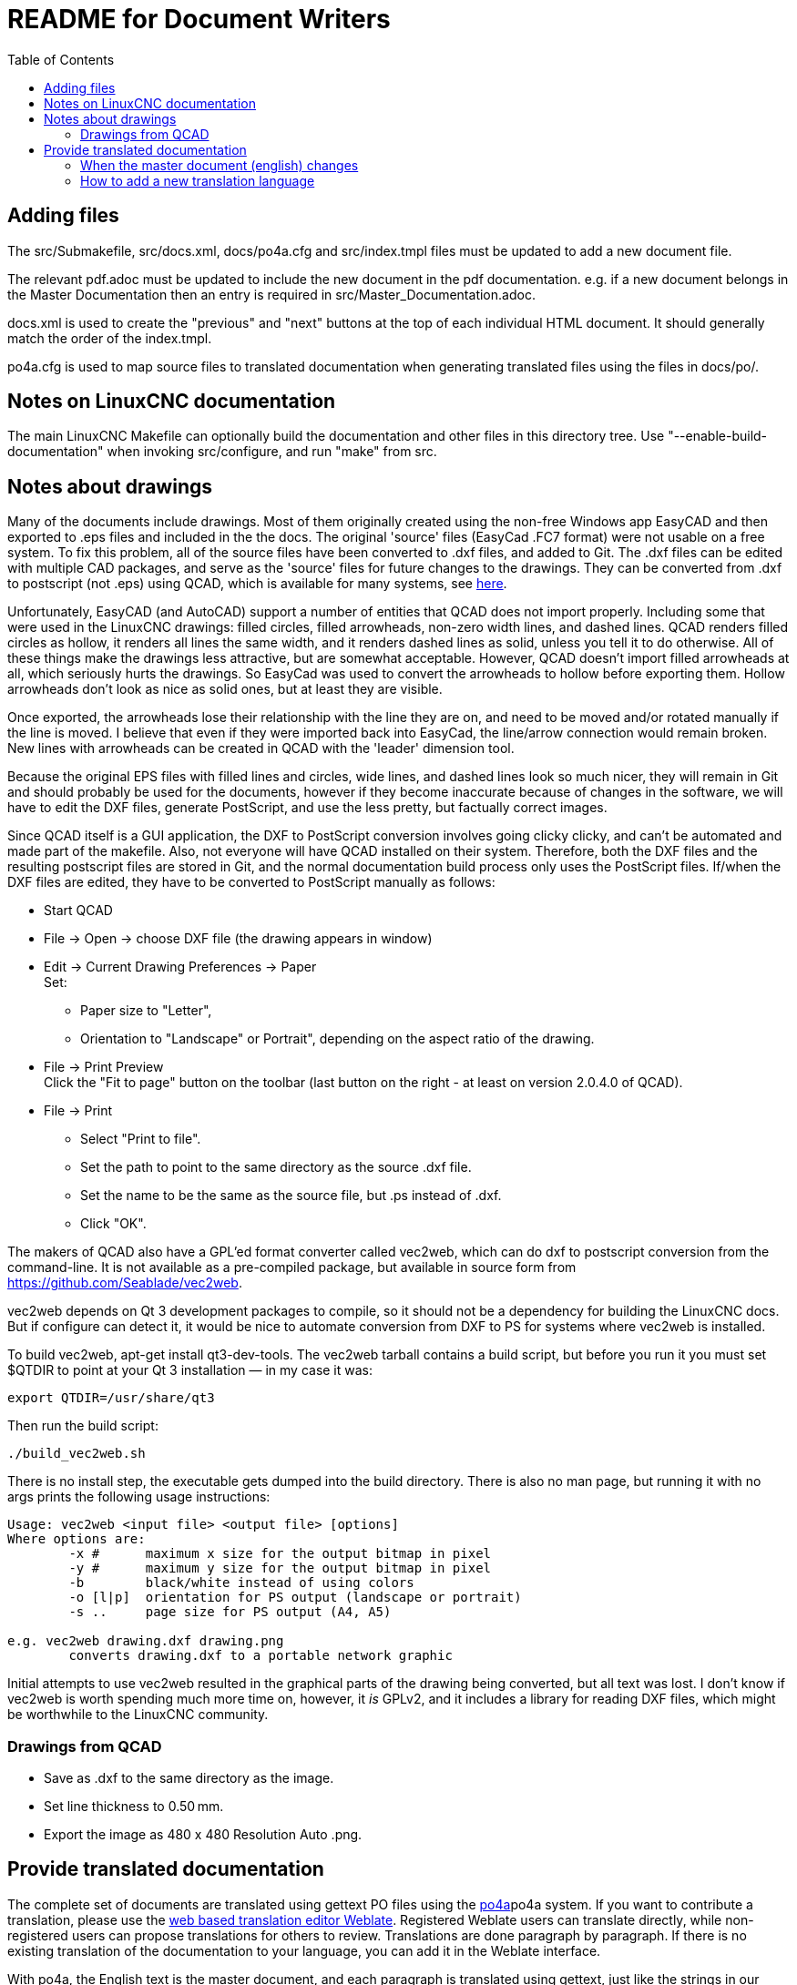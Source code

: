 :lang: en
:toc:

= README for Document Writers

== Adding files

The src/Submakefile, src/docs.xml, docs/po4a.cfg and src/index.tmpl
files must be updated to add a new document file.

The relevant pdf.adoc must be updated to include the new document in the
pdf documentation. e.g. if a new document belongs in the Master
Documentation then an entry is required in src/Master_Documentation.adoc.

docs.xml is used to create the "previous" and "next" buttons at the top
of each individual HTML document. It should generally match the order of
the index.tmpl.

po4a.cfg is used to map source files to translated documentation when
generating translated files using the files in docs/po/.

== Notes on LinuxCNC documentation

The main LinuxCNC Makefile can optionally build the documentation and
other files in this directory tree. Use "--enable-build-documentation"
when invoking src/configure, and run "make" from src.

== Notes about drawings

Many of the documents include drawings. Most of them originally
created using the non-free Windows app EasyCAD and then exported to .eps
files and included in the the docs. The original 'source' files
(EasyCad .FC7 format) were not usable on a free system.  To fix this
problem, all of the source files have been converted to .dxf files,
and added to Git. The .dxf files can be edited with multiple CAD packages,
and serve as the 'source' files for future changes to the drawings.
They can be converted from .dxf to postscript (not .eps) using QCAD,
which is available for many systems, see link:https://repology.org/project/qcad/[here].

Unfortunately, EasyCAD (and AutoCAD) support a number of entities
that QCAD does not import properly. Including some that were used
in the LinuxCNC drawings: filled circles, filled arrowheads, non-zero
width lines, and dashed lines.  QCAD renders filled circles as
hollow, it renders all lines the same width, and it renders dashed
lines as solid, unless you tell it to do otherwise.  All of these
things make the drawings less attractive, but are somewhat
acceptable.  However, QCAD doesn't import filled arrowheads at all,
which seriously hurts the drawings.  So EasyCad was used to convert
the arrowheads to hollow before exporting them.  Hollow arrowheads
don't look as nice as solid ones, but at least they are visible.

Once exported, the arrowheads lose their relationship with the line they
are on, and need to be moved and/or rotated manually if the line is
moved.  I believe that even if they were imported back into EasyCad, the
line/arrow connection would remain broken. New lines with arrowheads can
be created in QCAD with the 'leader' dimension tool.

Because the original EPS files with filled lines and circles, wide lines,
and dashed lines look so much nicer, they will remain in Git and should
probably be used for the documents, however if they become inaccurate
because of changes in the software, we will have to edit the DXF files,
generate PostScript, and use the less pretty, but factually correct
images.

Since QCAD itself is a GUI application, the DXF to PostScript conversion
involves going clicky clicky, and can't be automated and made part of the
makefile. Also, not everyone will have QCAD installed on their system.
Therefore, both the DXF files and the resulting postscript
files are stored in Git, and the normal documentation build process only
uses the PostScript files. If/when the DXF files are edited, they have
to be converted to PostScript manually as follows:

- Start QCAD
- File → Open → choose DXF file (the drawing appears in window)
- Edit → Current Drawing Preferences → Paper +
  Set:
  * Paper size to "Letter",
  * Orientation to "Landscape" or Portrait", depending on the aspect
    ratio of the drawing.
- File → Print Preview +
  Click the "Fit to page" button on the toolbar (last button on the
  right - at least on version 2.0.4.0 of QCAD).
- File → Print
  * Select "Print to file".
  * Set the path to point to the same directory as the source .dxf file.
  * Set the name to be the same as the source file, but .ps instead
    of .dxf.
  * Click "OK".

The makers of QCAD also have a GPL'ed format converter called vec2web,
which can do dxf to postscript conversion from the command-line. It
is not available as a pre-compiled package, but available in source
form from https://github.com/Seablade/vec2web.

vec2web depends on Qt 3 development packages to compile, so it should
not be a dependency for building the LinuxCNC docs. But if configure can
detect it, it would be nice to automate conversion from DXF to PS for
systems where vec2web is installed.

To build vec2web, apt-get install qt3-dev-tools.
The vec2web tarball contains a build script, but before you run it you
must set $QTDIR to point at your Qt 3 installation — in my case it was:

```
export QTDIR=/usr/share/qt3
```

Then run the build script:

```
./build_vec2web.sh
```

There is no install step, the executable gets dumped into the build
directory.
There is also no man page, but running it with no args prints the
following usage instructions:

```
Usage: vec2web <input file> <output file> [options]
Where options are:
        -x #      maximum x size for the output bitmap in pixel
        -y #      maximum y size for the output bitmap in pixel
        -b        black/white instead of using colors
        -o [l|p]  orientation for PS output (landscape or portrait)
        -s ..     page size for PS output (A4, A5)

e.g. vec2web drawing.dxf drawing.png
        converts drawing.dxf to a portable network graphic
```

Initial attempts to use vec2web resulted in the graphical parts of the
drawing being converted, but all text was lost. I don't know if vec2web
is worth spending much more time on, however, it _is_ GPLv2, and it
includes a library for reading DXF files, which might be worthwhile to
the LinuxCNC community.

=== Drawings from QCAD

- Save as .dxf to the same directory as the image.
- Set line thickness to 0.50 mm.
- Export the  image as 480 x 480 Resolution Auto .png.

== Provide translated documentation

The complete set of documents are translated using gettext PO files
using the https://po4a.alioth.debian.org/[po4a]po4a system.  If you
want to contribute a translation, please use the
link:https://hosted.weblate.org/projects/linuxcnc/[web based
translation editor Weblate].  Registered Weblate users can translate
directly, while non-registered users can propose translations for
others to review.  Translations are done paragraph by paragraph.  If
there is no existing translation of the documentation to your
language, you can add it in the Weblate interface.

With po4a, the English text is the master document, and each paragraph
is translated using gettext, just like the strings in our software.
Some documentation of po4a is available in the
https://po4a.alioth.debian.org/man/man7/po4a.7.php[po4a(7)] manpage.
As the po4a support for asciidoc has been rapidly improving since
LinuxCNC started using it, based on bug reports from the LinuxCNC
community, a very recent version of po4a is needed.  At the moment, at
least version 0.67 is needed, available in Debian Bookworm.

=== When the master document (english) changes

When the master document (english) file has changed, the POT file with
the set of translatable strings need to be updated, and the updates
need to be propagated into the PO files for each translation.  This
can be done using the build system:

```
make -C src translateddocs
```

Once this is completed, the files in docs/po/ will be updated, and
should be committed into git and pulled into Weblate.

=== How to add a new translation language

Once a new PO files for a fresh translation is added via Weblate, and
the translation level raise to a sensible level (for example not 0%),
build rules need to be added to use the generated translations to
build HTML and PDF editions of the translation.

At the moment, build rules are created for languages with more than 2
percent translated
link:https://hosted.weblate.org/projects/linuxcnc/linuxcnc-docs/[according
to Weblate] or which have been updated the last 12 months according to
the PO-Revision-Date field in docs/po/*.po.  Documentaion packages for
Debian are build for languages with more than 50 percent translation.
This ensure translators and proof readers can see the result of their
effort on https://linuxcnc.org/docs/devel/html/, while we limit the
time spent building translations to those that are actively worked on
or at least have a very the bare minimum translated.

Add the new language code to the [po4a_langs] section of docs/po4a.cfg.
Update build rules for the new language in `docs/src/Submakefile`.

Edit debian/control.in to add the new linuxcnc-doc-$NEWLANG package.
Add the new doc package to the "or" list of the "Recommends" line of the
linuxcnc main package.

Add the new language to the list in the DOCS_PACKAGES variable in
debian/configure.

If there is a texlive-lang-$NEWLANGUAGE package for your new language,
add it to the DOC_DEPENDS variable in debian/configure.

Add the appropriate `linuxcnc-doc-$NEWLANG.*` files for the new package,
probably by copying and editing `debian/linuxcnc-doc-en.*`.

Test build the packages and verify!

// vim: set syntax=asciidoc:
